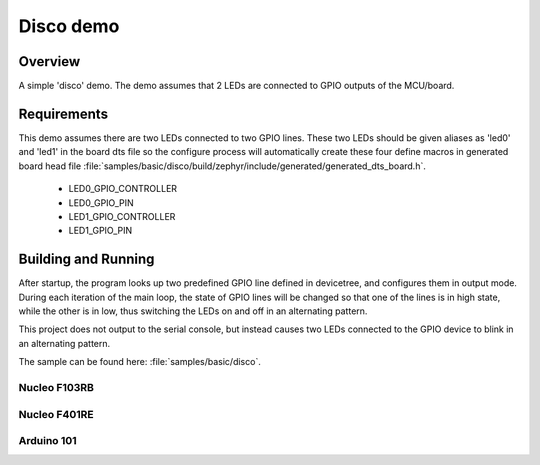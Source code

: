 .. _disco-sample:

Disco demo
##########

Overview
********

A simple 'disco' demo. The demo assumes that 2 LEDs are connected to
GPIO outputs of the MCU/board.

Requirements
************

This demo assumes there are two LEDs connected to two GPIO lines. These two
LEDs should be given aliases as 'led0' and 'led1' in the board dts file so the
configure process will automatically create these four define macros in generated
board head file
:file:`samples/basic/disco/build/zephyr/include/generated/generated_dts_board.h`.

 - LED0_GPIO_CONTROLLER
 - LED0_GPIO_PIN
 - LED1_GPIO_CONTROLLER
 - LED1_GPIO_PIN

Building and Running
*********************

After startup, the program looks up two predefined GPIO line defined in
devicetree, and configures them in output mode. During each  iteration of the
main loop, the state of GPIO lines will be changed so that one of the lines is
in high state, while the other is in low, thus switching the LEDs on and off in
an alternating pattern.

This project does not output to the serial console, but instead causes two LEDs
connected to the GPIO device to blink in an alternating pattern.

The sample can be found here: :file:`samples/basic/disco`.

Nucleo F103RB
=============

.. zephyr-app-commands::
   :zephyr-app: samples/basic/disco
   :board: nucleo_f103rb
   :goals: build
   :compact:

Nucleo F401RE
=============

.. zephyr-app-commands::
   :zephyr-app: samples/basic/disco
   :board: nucleo_f401re
   :goals: build
   :compact:

Arduino 101
============

.. zephyr-app-commands::
   :zephyr-app: samples/basic/disco
   :board: arduino_101
   :goals: build
   :compact:
